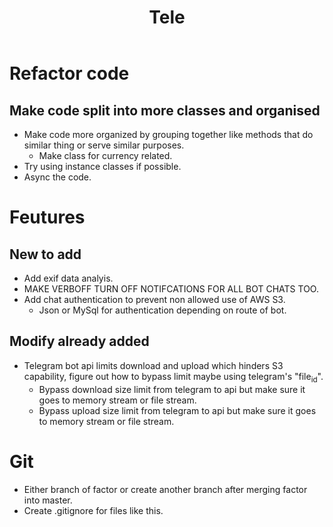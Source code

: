 #+TITLE:  Tele

* Refactor code
** Make code split into more classes and organised
+ Make code more organized by grouping together like methods that do similar thing or serve similar purposes.
  - Make class for currency related.
+ Try using instance classes if possible.
+ Async the code.
* Feutures
** New to add
+ Add exif data analyis.
+ MAKE VERBOFF TURN OFF NOTIFCATIONS FOR ALL BOT CHATS TOO.
+ Add chat authentication to prevent non allowed use of AWS S3.
  - Json or MySql for authentication depending on route of bot.
** Modify already added
+ Telegram bot api limits download and upload which hinders S3 capability, figure out how to bypass limit maybe using telegram's "file_id".
  - Bypass download size limit from telegram to api but make sure it goes to memory stream or file stream.
  - Bypass upload size limit from telegram to api but make sure it goes to memory stream or file stream.
* Git
+ Either branch of factor or create another branch after merging factor into master.
+ Create .gitignore for files like this.
